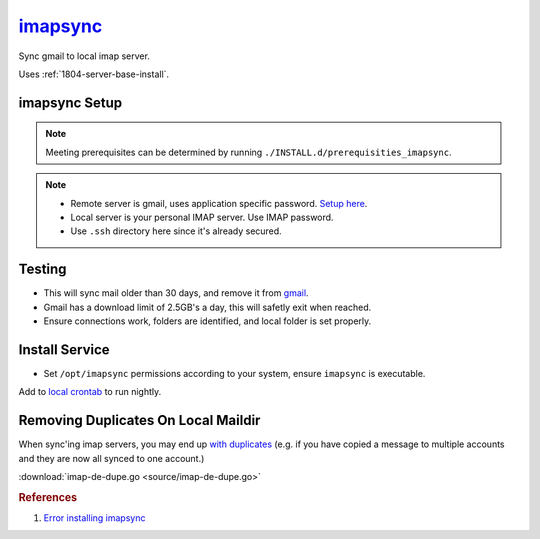 .. _service-imapsync:

`imapsync`_
###########
Sync gmail to local imap server.

Uses :ref:`1804-server-base-install`.

imapsync Setup
**************
.. code-block:: bash
  :caption: Clone imapsync repo.

  git clone https://github.com/imapsync/imapsync

.. code-block:: bash
  :caption: Install perl dependencies.

  apt install libio-tee-perl libmail-imapclient-perl libterm-readkey-perl libunicode-string-perl libcrypt-openssl-rsa-perl libdata-uniqid-perl libjson-perl liblwp-online-perl libreadonly-perl libfile-copy-recursive-perl libio-socket-inet6-perl libsys-meminfo-perl libregexp-common-perl libfile-tail-perl libauthen-ntlm-perl libcgi-pm-perl libclass-load-perl libcrypt-ssleay-perl libdigest-hmac-perl libdist-checkconflicts-perl libencode-imaputf7-perl libio-compress-perl libio-socket-ssl-perl libmodule-scandeps-perl libnet-dbus-perl libnet-ssleay-perl libpar-packer-perl libtest-fatal-perl libtest-mock-guard-perl libtest-mockobject-perl libtest-pod-perl libtest-requires-perl libtest-simple-perl liburi-perl libtest-nowarnings-perl libtest-deep-perl libtest-warn-perl libjson-webtoken-perl cpanminus make

.. note::
  Meeting prerequisites can be determined by running
  ``./INSTALL.d/prerequisities_imapsync``.

.. code-block:: bash
  :caption: Create secured password files, enter passwords.

  touch .ssh/imapsync_{personal,gmail}
  chmod 0600 .ssh/imapsync_{personal,gmail}

.. note::
  * Remote server is gmail, uses application specific password. `Setup here`_.
  * Local server is your personal IMAP server. Use IMAP password.
  * Use ``.ssh`` directory here since it's already secured.

.. code-block:: bash
  :caption: Set password files readonly.

  chmod 0400 .ssh/imapsync_{personal,gmail}

Testing
*******
.. code-block:: bash
  :caption: Test sync to ensure connecting properly.

  ./imapsync --dry \
  --host1 imap.gmail.com --port1 993 --user1 {GMAIL EMAIL USER} --passfile1 ~/.ssh/imapsync_gmail --ssl1 \
  --host2 {YOUR IMAP SERVER} --port2 993 --user2 {YOUR IMAP USER} --passfile2 ~/.ssh/imapsync_personal --ssl2 \
  --subfolder2 gmail-archive --minage 30 --exitwhenover 2500000000 --delete --expunge1

* This will sync mail older than 30 days, and remove it from `gmail`_.
* Gmail has a download limit of 2.5GB's a day, this will safetly exit when
  reached.
* Ensure connections work, folders are identified, and local folder is set
  properly.

Install Service
***************
.. code-block:: bash
  :caption: Install imapsync to ``/opt/imapsync``.

  sudo git checkout-index -a -f --prefix=/opt/imapsync/

* Set ``/opt/imapsync`` permissions according to your system, ensure
  ``imapsync`` is executable.

.. code-block:: bash
  :caption: Create bash script using ``/opt/imapsync``, typically in ``~/bin``.

  #!/bin/bash

  /opt/imapsync/imapsync \
  --host1 imap.gmail.com --port1 993 --user1 {GMAIL EMAIL USER} --passfile1 ~/.ssh/imapsync_gmail --ssl1 \
  --host2 {YOUR IMAP SERVER} --port2 993 --user2 {YOUR IMAP USER} --passfile2 ~/.ssh/imapsync_personal --ssl2 \
  --subfolder2 gmail-archive --minage 30 --exitwhenover 2500000000 --delete --expunge1 \
  --nolog &>/dev/null

Add to `local crontab`_ to run nightly.

.. code-block:: bash
  :caption: ``crontab -e``

  * 3 * * * ~/bin/gmail_to_imap_sync

Removing Duplicates On Local Maildir
************************************
When sync'ing imap servers, you may end up `with duplicates`_ (e.g. if you have
copied a message to multiple accounts and they are now all synced to one
account.)

.. code-block:: bash
  :caption: Generate a list of duplicates.

  sudo apt install fdupes
  find USER_MAIL -type d -name cur -print0 | xargs -0 /usr/bin/fdupes -n > out

.. code-block:: bash
  :caption: Download / configure / run ``imap-de-dupe.go``.

  go get github.com/r-rpufky/docs/services/imapsync/imap-de-dupe.go
  go build src/github.com/r-rpufky/doc/services/imapsync/imap-de-dupe.go
  ./imap-de-dupe.go

:download:`imap-de-dupe.go <source/imap-de-dupe.go>`

.. rubric:: References

#. `Error installing imapsync <https://askubuntu.com/questions/539102/error-install-imapsync>`_

.. _imapsync: https://github.com/imapsync/imapsync
.. _gmail: http://imapsync.lamiral.info/FAQ.d/FAQ.Gmail.txt
.. _Setup here: https://security.google.com/settings/security/apppasswords
.. _local crontab: https://en.wikipedia.org/wiki/Cron
.. _with duplicates: https://blog.christosoft.de/2015/03/maildir-remove-duplicates/
